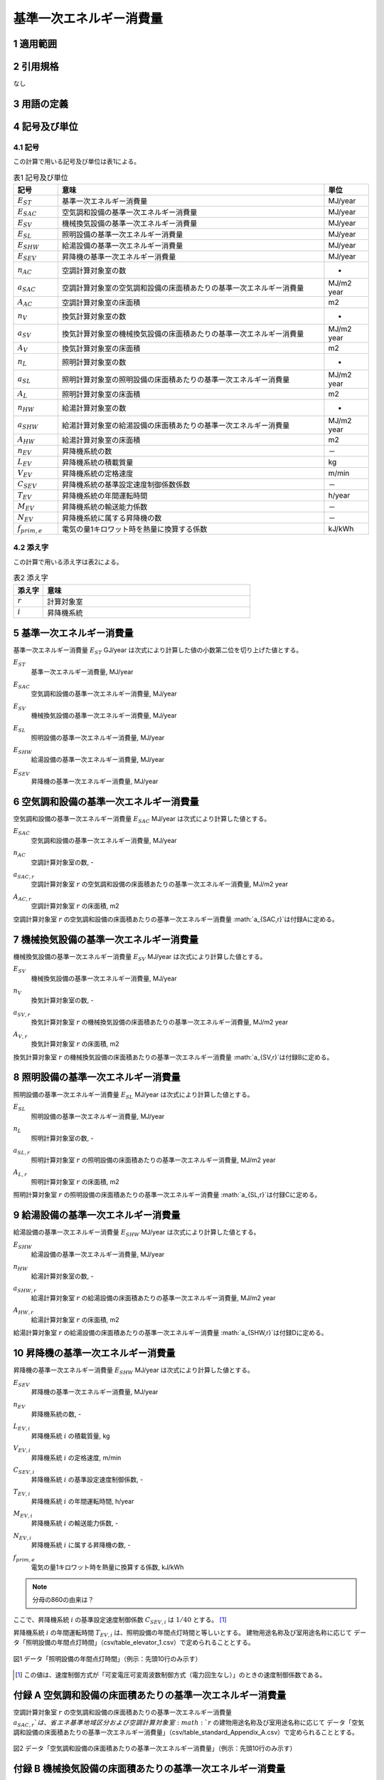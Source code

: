 

************************************************************************************************************************
基準一次エネルギー消費量
************************************************************************************************************************

========================================================================================================================
1 適用範囲
========================================================================================================================



========================================================================================================================
2 引用規格
========================================================================================================================

なし

========================================================================================================================
3 用語の定義
========================================================================================================================



========================================================================================================================
4 記号及び単位
========================================================================================================================

------------------------------------------------------------------------------------------------------------------------
4.1 記号
------------------------------------------------------------------------------------------------------------------------

この計算で用いる記号及び単位は表1による。

.. list-table:: 表1 記号及び単位
    :header-rows: 1
    :widths: 1,6,1

    * - 記号
      - 意味
      - 単位
    * - :math:`E_{ST}`
      - 基準一次エネルギー消費量
      - MJ/year
    * - :math:`E_{SAC}`
      - 空気調和設備の基準一次エネルギー消費量
      - MJ/year
    * - :math:`E_{SV}`
      - 機械換気設備の基準一次エネルギー消費量
      - MJ/year
    * - :math:`E_{SL}`
      - 照明設備の基準一次エネルギー消費量
      - MJ/year
    * - :math:`E_{SHW}`
      - 給湯設備の基準一次エネルギー消費量
      - MJ/year
    * - :math:`E_{SEV}`
      - 昇降機の基準一次エネルギー消費量
      - MJ/year
    * - :math:`n_{AC}`
      - 空調計算対象室の数
      - -
    * - :math:`a_{SAC}`
      - 空調計算対象室の空気調和設備の床面積あたりの基準一次エネルギー消費量
      - MJ/m2 year
    * - :math:`A_{AC}`
      - 空調計算対象室の床面積
      - m2
    * - :math:`n_{V}`
      - 換気計算対象室の数
      - -
    * - :math:`a_{SV}`
      - 換気計算対象室の機械換気設備の床面積あたりの基準一次エネルギー消費量
      - MJ/m2 year
    * - :math:`A_{V}`
      - 換気計算対象室の床面積
      - m2
    * - :math:`n_{L}`
      - 照明計算対象室の数
      - -
    * - :math:`a_{SL}`
      - 照明計算対象室の照明設備の床面積あたりの基準一次エネルギー消費量
      - MJ/m2 year
    * - :math:`A_{L}`
      - 照明計算対象室の床面積
      - m2      
    * - :math:`n_{HW}`
      - 給湯計算対象室の数
      - -
    * - :math:`a_{SHW}`
      - 給湯計算対象室の給湯設備の床面積あたりの基準一次エネルギー消費量
      - MJ/m2 year
    * - :math:`A_{HW}`
      - 給湯計算対象室の床面積
      - m2           
    * - :math:`n_{EV}`
      - 昇降機系統の数
      - －
    * - :math:`L_{EV}`
      - 昇降機系統の積載質量
      - kg
    * - :math:`V_{EV}`
      - 昇降機系統の定格速度
      - m/min
    * - :math:`C_{SEV}`
      - 昇降機系統の基準設定速度制御係数係数
      - －
    * - :math:`T_{EV}`
      - 昇降機系統の年間運転時間
      - h/year
    * - :math:`M_{EV}`
      - 昇降機系統の輸送能力係数
      - －      
    * - :math:`N_{EV}`
      - 昇降機系統に属する昇降機の数
      - －
    * - :math:`f_{prim,e}`
      - 電気の量1キロワット時を熱量に換算する係数
      - kJ/kWh  

------------------------------------------------------------------------------------------------------------------------
4.2 添え字
------------------------------------------------------------------------------------------------------------------------

この計算で用いる添え字は表2による。


.. list-table:: 表2 添え字
    :header-rows: 1
    :widths: 1,7

    * - 添え字
      - 意味
    * - :math:`r`
      - 計算対象室
    * - :math:`i`
      - 昇降機系統      

========================================================================================================================
5 基準一次エネルギー消費量
========================================================================================================================

基準一次エネルギー消費量  :math:`E_{ST}` GJ/year は次式により計算した値の小数第二位を切り上げた値とする。

.. math::
   :nowrap:

   \begin{align*}
        E_{ST} = ( E_{SAC} + E_{SV} + E_{SL} + E_{SHW} + E_{SEV} ) \cdot 10^{−3} \tag{1}
   \end{align*}

:math:`E_{ST}`
    | 基準一次エネルギー消費量, MJ/year
:math:`E_{SAC}`
    | 空気調和設備の基準一次エネルギー消費量, MJ/year
:math:`E_{SV}`
    | 機械換気設備の基準一次エネルギー消費量, MJ/year
:math:`E_{SL}`
    | 照明設備の基準一次エネルギー消費量, MJ/year
:math:`E_{SHW}`
    | 給湯設備の基準一次エネルギー消費量, MJ/year
:math:`E_{SEV}`
    | 昇降機の基準一次エネルギー消費量, MJ/year

========================================================================================================================
6 空気調和設備の基準一次エネルギー消費量
========================================================================================================================

空気調和設備の基準一次エネルギー消費量  :math:`E_{SAC}` MJ/year は次式により計算した値とする。

.. math::
   :nowrap:

   \begin{align*}
        E_{SAC} = \sum_{r=1}^{n_{AC}}{ a_{SAC,r} \cdot A_{AC,r}} \tag{2}
   \end{align*}

:math:`E_{SAC}`
    | 空気調和設備の基準一次エネルギー消費量, MJ/year
:math:`n_{AC}`
    | 空調計算対象室の数, -
:math:`a_{SAC,r}`
    | 空調計算対象室 :math:`r` の空気調和設備の床面積あたりの基準一次エネルギー消費量, MJ/m2 year
:math:`A_{AC,r}`
    | 空調計算対象室 :math:`r` の床面積, m2

空調計算対象室 :math:`r` の空気調和設備の床面積あたりの基準一次エネルギー消費量 :math:`a_{SAC,r}`は付録Aに定める。

========================================================================================================================
7 機械換気設備の基準一次エネルギー消費量
========================================================================================================================

機械換気設備の基準一次エネルギー消費量  :math:`E_{SV}` MJ/year は次式により計算した値とする。

.. math::
   :nowrap:

   \begin{align*}
        E_{SV} = \sum_{r=1}^{n_{V}}{ a_{SV,r} \cdot A_{r}} \tag{3}
   \end{align*}

:math:`E_{SV}`
    | 機械換気設備の基準一次エネルギー消費量, MJ/year
:math:`n_{V}`
    | 換気計算対象室の数, -
:math:`a_{SV,r}`
    | 換気計算対象室 :math:`r` の機械換気設備の床面積あたりの基準一次エネルギー消費量, MJ/m2 year
:math:`A_{V,r}`
    | 換気計算対象室 :math:`r` の床面積, m2

換気計算対象室 :math:`r` の機械換気設備の床面積あたりの基準一次エネルギー消費量 :math:`a_{SV,r}`は付録Bに定める。

========================================================================================================================
8 照明設備の基準一次エネルギー消費量
========================================================================================================================

照明設備の基準一次エネルギー消費量  :math:`E_{SL}` MJ/year は次式により計算した値とする。

.. math::
   :nowrap:

   \begin{align*}
        E_{SL} = \sum_{r=1}^{n_{L}}{ a_{SL,r} \cdot A_{r}} \tag{4}
   \end{align*}

:math:`E_{SL}`
    | 照明設備の基準一次エネルギー消費量, MJ/year
:math:`n_{L}`
    | 照明計算対象室の数, -
:math:`a_{SL,r}`
    | 照明計算対象室 :math:`r` の照明設備の床面積あたりの基準一次エネルギー消費量, MJ/m2 year
:math:`A_{L,r}`
    | 照明計算対象室 :math:`r` の床面積, m2

照明計算対象室 :math:`r` の照明設備の床面積あたりの基準一次エネルギー消費量 :math:`a_{SL,r}`は付録Cに定める。

========================================================================================================================
9 給湯設備の基準一次エネルギー消費量
========================================================================================================================

給湯設備の基準一次エネルギー消費量  :math:`E_{SHW}` MJ/year は次式により計算した値とする。

.. math::
   :nowrap:

   \begin{align*}
        E_{SHW} = \sum_{r=1}^{n_{HW}}{ a_{SHW,r} \cdot A_{r}} \tag{5}
   \end{align*}

:math:`E_{SHW}`
    | 給湯設備の基準一次エネルギー消費量, MJ/year
:math:`n_{HW}`
    | 給湯計算対象室の数, -
:math:`a_{SHW,r}`
    | 給湯計算対象室 :math:`r` の給湯設備の床面積あたりの基準一次エネルギー消費量, MJ/m2 year
:math:`A_{HW,r}`
    | 給湯計算対象室 :math:`r` の床面積, m2

給湯計算対象室 :math:`r` の給湯設備の床面積あたりの基準一次エネルギー消費量 :math:`a_{SHW,r}`は付録Dに定める。

========================================================================================================================
10 昇降機の基準一次エネルギー消費量
========================================================================================================================

昇降機の基準一次エネルギー消費量  :math:`E_{SHW}` MJ/year は次式により計算した値とする。

.. math::
   :nowrap:

   \begin{align*}
        E_{SEV} =  \sum_{i=1}^{n_{EV}}{\frac{ L_{EV,i} \cdot V_{EV,i} \cdot C_{SEV,i} \cdot T_{EV,i} \cdot M_{EV,i} \cdot N_{EV,i}}{860}} \cdot f_{prim,e} \cdot 10^{−3}  \tag{6}
   \end{align*}

:math:`E_{SEV}`
    | 昇降機の基準一次エネルギー消費量, MJ/year
:math:`n_{EV}`
    | 昇降機系統の数, -
:math:`L_{EV,i}`
    | 昇降機系統 :math:`i` の積載質量, kg
:math:`V_{EV,i}`
    | 昇降機系統 :math:`i` の定格速度, m/min
:math:`C_{SEV,i}`
    | 昇降機系統 :math:`i` の基準設定速度制御係数, -
:math:`T_{EV,i}`
    | 昇降機系統 :math:`i` の年間運転時間, h/year
:math:`M_{EV,i}`
    | 昇降機系統 :math:`i` の輸送能力係数, -
:math:`N_{EV,i}`
    | 昇降機系統 :math:`i` に属する昇降機の数, -
:math:`f_{prim,e}`
    | 電気の量1キロワット時を熱量に換算する係数, kJ/kWh

.. note::
    分母の860の由来は？

ここで、昇降機系統 :math:`i` の基準設定速度制御係数 :math:`C_{SEV,i}` は :math:`1/40` とする。 [#f1]_

昇降機系統 :math:`i` の年間運転時間 :math:`T_{EV,i}` は、照明設備の年間点灯時間と等しいとする。 
建物用途名称及び室用途名称に応じて データ「照明設備の年間点灯時間」（csv/table_elevator_1.csv）で定められることとする。

.. figure:: ./_static/fig/elevator_1.png
    :align: center
    :scale: 45 %

    図1 データ「照明設備の年間点灯時間」（例示：先頭10行のみ示す）

.. [#f1] この値は、速度制御方式が「可変電圧可変周波数制御方式（電力回生なし）」のときの速度制御係数である。

========================================================================================================================
付録 A 空気調和設備の床面積あたりの基準一次エネルギー消費量
========================================================================================================================

空調計算対象室 :math:`r` の空気調和設備の床面積あたりの基準一次エネルギー消費量 :math:`a_{SAC,r}`は、
省エネ基準地域区分および空調計算対象室 :math:`r` の建物用途名称及び室用途名称に応じて
データ「空気調和設備の床面積あたりの基準一次エネルギー消費量」（csv/table_standard_Appendix_A.csv）で定められることとする。

.. figure:: ./_static/fig/standard_1.png
    :align: center
    :scale: 45 %

    図2 データ「空気調和設備の床面積あたりの基準一次エネルギー消費量」（例示：先頭10行のみ示す）
    
========================================================================================================================
付録 B 機械換気設備の床面積あたりの基準一次エネルギー消費量
========================================================================================================================

換気計算対象室 :math:`r` の機械換気設備の床面積あたりの基準一次エネルギー消費量 :math:`a_{SV,r}`は、
換気計算対象室 :math:`r` の建物用途名称及び室用途名称に応じて
データ「機械換気設備の床面積あたりの基準一次エネルギー消費量」（csv/table_standard_Appendix_B.csv）で定められることとする。

.. figure:: ./_static/fig/standard_2.png
    :align: center
    :scale: 45 %

    図3 データ「機械換気設備の床面積あたりの基準一次エネルギー消費量」（例示：先頭10行のみ示す）

========================================================================================================================
付録 C 照明設備の床面積あたりの基準一次エネルギー消費量
========================================================================================================================

照明計算対象室 :math:`r` の照明設備の床面積あたりの基準一次エネルギー消費量 :math:`a_{SL,r}`は、
照明計算対象室 :math:`r` の建物用途名称及び室用途名称に応じて
データ「照明設備の床面積あたりの基準一次エネルギー消費量」（csv/table_standard_Appendix_C.csv）で定められることとする。

.. figure:: ./_static/fig/standard_3.png
    :align: center
    :scale: 45 %

    図4 データ「照明設備の床面積あたりの基準一次エネルギー消費量」（例示：先頭10行のみ示す）

========================================================================================================================
付録 D 給湯設備の床面積あたりの基準一次エネルギー消費量
========================================================================================================================

給湯計算対象室 :math:`r` の給湯設備の床面積あたりの基準一次エネルギー消費量 :math:`a_{SHW,r}`は、
省エネ基準地域区分および給湯計算対象室 :math:`r` の建物用途名称及び室用途名称に応じて
データ「給湯設備の床面積あたりの基準一次エネルギー消費量」（csv/table_standard_Appendix_D.csv）で定められることとする。

.. figure:: ./_static/fig/standard_4.png
    :align: center
    :scale: 45 %

    図5 データ「給湯設備の床面積あたりの基準一次エネルギー消費量」（例示：先頭10行のみ示す）